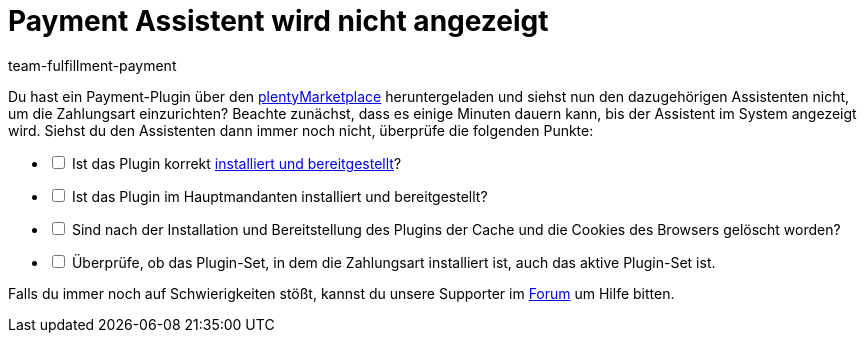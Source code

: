 = Payment Assistent wird nicht angezeigt
:keywords: payment assistent, payment-assistent, Zahlungsassistent, Zahlung-Assistent
:page-aliases: fehlender-payment-assistent.adoc
:id: P7ZKQZK
:author: team-fulfillment-payment

Du hast ein Payment-Plugin über den link:https://marketplace.plentymarkets.com/plugins/payment/payment-integrationen[plentyMarketplace^] heruntergeladen und siehst nun den dazugehörigen Assistenten nicht, um die Zahlungsart einzurichten? Beachte zunächst, dass es einige Minuten dauern kann, bis der Assistent im System angezeigt wird. Siehst du den Assistenten dann immer noch nicht, überprüfe die folgenden Punkte:

[%interactive]
* [ ] Ist das Plugin korrekt xref:plugins:hinzugefuegte-plugins-installieren.adoc#[installiert und bereitgestellt]?
* [ ] Ist das Plugin im Hauptmandanten installiert und bereitgestellt?
* [ ] Sind nach der Installation und Bereitstellung des Plugins der Cache und die Cookies des Browsers gelöscht worden?
* [ ] Überprüfe, ob das Plugin-Set, in dem die Zahlungsart installiert ist, auch das aktive Plugin-Set ist.

Falls du immer noch auf Schwierigkeiten stößt, kannst du unsere Supporter im link:https://forum.plentymarkets.com/[Forum] um Hilfe bitten.
